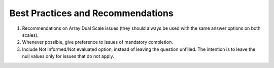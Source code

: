 .. _best-pratices-and-recommendations:

Best Practices and Recommendations
==================================

1. Recommendations on Array Dual Scale issues (they should always be used with the same answer options on both scales).

2. Whenever possible, give preference to issues of mandatory completion.

3. Include Not informed/Not evaluated option, instead of leaving the question unfilled. The intention is to leave the null values only for issues that do not apply.